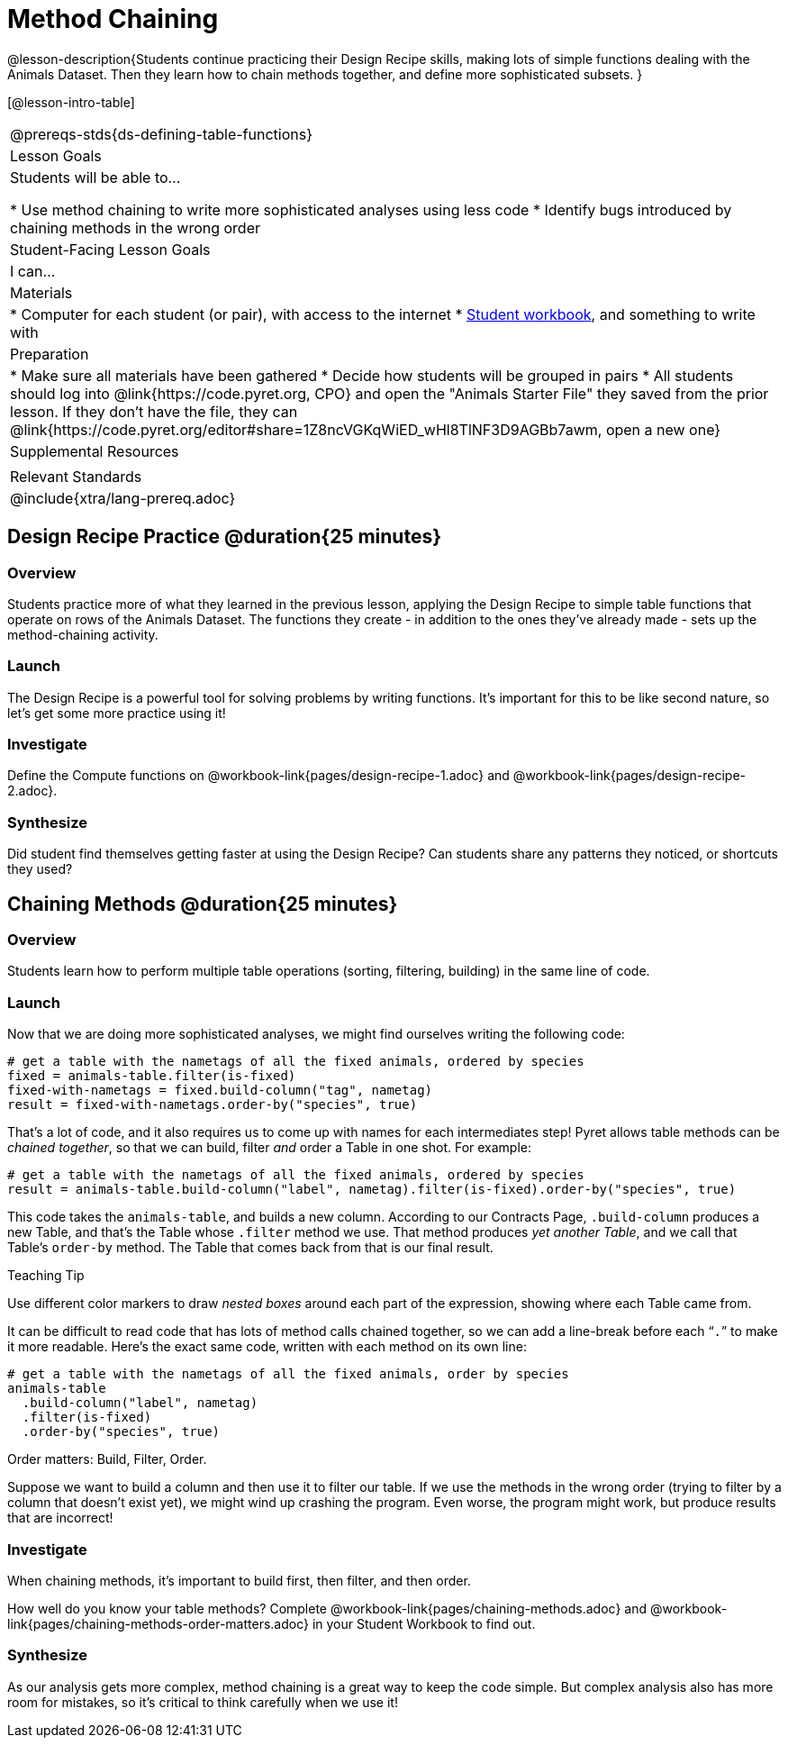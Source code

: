 = Method Chaining

@lesson-description{Students continue practicing their Design Recipe skills, making lots of simple functions dealing with the Animals Dataset. Then they learn how to chain methods together, and define more sophisticated subsets. }

[@lesson-intro-table]
|===
@prereqs-stds{ds-defining-table-functions}
| Lesson Goals
| Students will be able to...

* Use method chaining to write more sophisticated analyses using less code
* Identify bugs introduced by chaining methods in the wrong order

| Student-Facing Lesson Goals
| I can...

| Materials
|
* Computer for each student (or pair), with access to the internet
* link:{pathwayrootdir}/workbook/workbook.pdf[Student workbook], and something to write with

| Preparation
|
* Make sure all materials have been gathered
* Decide how students will be grouped in pairs
* All students should log into @link{https://code.pyret.org, CPO} and open the "Animals Starter File" they saved from the prior lesson. If they don't have the file, they can @link{https://code.pyret.org/editor#share=1Z8ncVGKqWiED_wHl8TlNF3D9AGBb7awm, open a new one}

| Supplemental Resources
|

| Relevant Standards
|
@include{xtra/lang-prereq.adoc}
|===

== Design Recipe Practice @duration{25 minutes}

=== Overview
Students practice more of what they learned in the previous lesson, applying the Design Recipe to simple table functions that operate on rows of the Animals Dataset. The functions they create - in addition to the ones they've already made - sets up the method-chaining activity.

=== Launch
The Design Recipe is a powerful tool for solving problems by writing functions. It's important for this to be like second nature, so let's get some more practice using it!

=== Investigate
[.lesson instruction]
Define the Compute functions on @workbook-link{pages/design-recipe-1.adoc} and @workbook-link{pages/design-recipe-2.adoc}.

=== Synthesize
Did student find themselves getting faster at using the Design Recipe? Can students share any patterns they noticed, or shortcuts they used?

== Chaining Methods @duration{25 minutes}

=== Overview
Students learn how to perform multiple table operations (sorting, filtering, building) in the same line of code.

=== Launch
Now that we are doing more sophisticated analyses, we might find ourselves writing the following code:
----
# get a table with the nametags of all the fixed animals, ordered by species
fixed = animals-table.filter(is-fixed)
fixed-with-nametags = fixed.build-column("tag", nametag)
result = fixed-with-nametags.order-by("species", true)
----

That's a lot of code, and it also requires us to come up with names for each intermediates step! Pyret allows table methods can be _chained together_, so that we can build, filter _and_ order a Table in one shot. For example:

----
# get a table with the nametags of all the fixed animals, ordered by species
result = animals-table.build-column("label", nametag).filter(is-fixed).order-by("species", true)
----

This code takes the `animals-table`, and builds a new column. According to our Contracts Page, `.build-column` produces a new Table, and that’s the Table whose `.filter` method we use. That method produces _yet another Table_, and we call that Table’s `order-by` method. The Table that comes back from that is our final result.


[.strategy-box]
.Teaching Tip
****
Use different color markers to draw _nested boxes_ around each part of the expression, showing where each Table came from.
****

It can be difficult to read code that has lots of method calls chained together, so we can add a line-break before each “`.`” to make it more readable. Here’s the exact same code, written with each method on its own line:

----
# get a table with the nametags of all the fixed animals, order by species
animals-table
  .build-column("label", nametag)
  .filter(is-fixed)
  .order-by("species", true)
----

[.lesson-point]
Order matters: Build, Filter, Order.

Suppose we want to build a column and then use it to filter our table. If we use the methods in the wrong order (trying to filter by a column that doesn’t exist yet), we might wind up crashing the program. Even worse, the program might work, but produce results that are incorrect!

=== Investigate
[.lesson-point]
When chaining methods, it’s important to build first, then filter, and then order.

How well do you know your table methods? Complete @workbook-link{pages/chaining-methods.adoc} and @workbook-link{pages/chaining-methods-order-matters.adoc} in your Student Workbook to find out.

=== Synthesize
As our analysis gets more complex, method chaining is a great way to keep the code simple. But complex analysis also has more room for mistakes, so it’s critical to think carefully when we use it!

